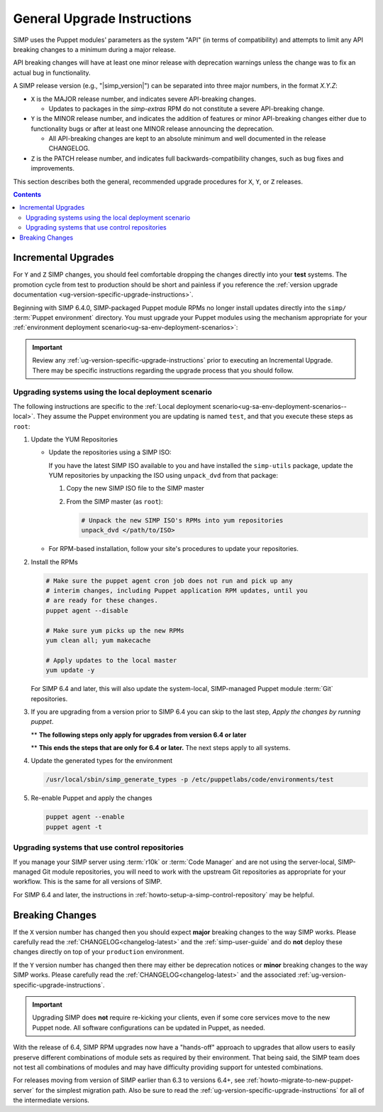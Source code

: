 .. _ug-general-upgrade-instructions:

General Upgrade Instructions
----------------------------

SIMP uses the Puppet modules' parameters as the system "API" (in terms of
compatibility) and attempts to limit any API breaking changes to a minimum
during a major release.

API breaking changes will have at least one minor release with deprecation
warnings unless the change was to fix an actual bug in functionality.

A SIMP release version (e.g., "|simp_version|") can be separated into three
major numbers, in the format `X.Y.Z`:

* ``X`` is the MAJOR release number, and indicates severe API-breaking changes.

  * Updates to packages in the `simp-extras` RPM do not constitute a severe
    API-breaking change.

* ``Y`` is the MINOR release number, and indicates the addition of features or
  minor API-breaking changes either due to functionality bugs or after at least
  one MINOR release announcing the deprecation.

  * All API-breaking changes are kept to an absolute minimum and well
    documented in the release CHANGELOG.

* ``Z`` is the PATCH release number, and indicates full backwards-compatibility
  changes, such as bug fixes and improvements.

This section describes both the general, recommended upgrade procedures for
``X``, ``Y``, or ``Z`` releases.

.. contents::  Contents
   :depth: 3
   :local:

.. _ug-incremental-upgrades:

Incremental Upgrades
~~~~~~~~~~~~~~~~~~~~

For ``Y`` and ``Z`` SIMP changes, you should feel comfortable dropping the
changes directly into your **test** systems. The promotion cycle from test to
production should be short and painless if you reference the :ref:`version
upgrade documentation <ug-version-specific-upgrade-instructions>`.


Beginning with SIMP 6.4.0, SIMP-packaged Puppet module RPMs
no longer install updates directly into the ``simp/`` :term:`Puppet
environment` directory. You must upgrade your Puppet modules using the
mechanism appropriate for your :ref:`environment deployment
scenario<ug-sa-env-deployment-scenarios>`:

.. IMPORTANT::

   Review any :ref:`ug-version-specific-upgrade-instructions` prior to
   executing an Incremental Upgrade. There may be specific instructions
   regarding the upgrade process that you should follow.


.. _ug-incremental-upgrades-w-iso:

Upgrading systems using the local deployment scenario
^^^^^^^^^^^^^^^^^^^^^^^^^^^^^^^^^^^^^^^^^^^^^^^^^^^^^

The following instructions are specific to the :ref:`Local deployment
scenario<ug-sa-env-deployment-scenarios--local>`.  They assume the Puppet
environment you are updating is named ``test``, and that you execute these
steps as ``root``:

#. Update the YUM Repositories

   * Update the repositories using a SIMP ISO:

     If you have the latest SIMP ISO available to you and have installed the
     ``simp-utils`` package, update the YUM repositories by unpacking the ISO
     using ``unpack_dvd`` from that package:

     #. Copy the new SIMP ISO file to the SIMP master
     #. From the SIMP master (as ``root``):

        .. code-block:: sh

           # Unpack the new SIMP ISO's RPMs into yum repositories
           unpack_dvd </path/to/ISO>

   * For RPM-based installation, follow your site's procedures to update your
     repositories.

#. Install the RPMs

   .. code-block:: sh
   
      # Make sure the puppet agent cron job does not run and pick up any
      # interim changes, including Puppet application RPM updates, until you
      # are ready for these changes.
      puppet agent --disable

      # Make sure yum picks up the new RPMs
      yum clean all; yum makecache

      # Apply updates to the local master
      yum update -y

   For SIMP 6.4 and later, this will also update the system-local, SIMP-managed
   Puppet module :term:`Git` repositories.

#. If you are upgrading from a version prior to SIMP 6.4 you can skip to the last
   step, *Apply the changes by running puppet*.

   ** **The following steps only apply for upgrades from version 6.4 or later**

   .. include:: ../common/Update_and_Deploy_Local_Environment.inc

   ** **This ends the steps that are only for 6.4 or later.**  The next steps apply
   to all systems.

#. Update the generated types for the environment

   .. code-block:: sh

     /usr/local/sbin/simp_generate_types -p /etc/puppetlabs/code/environments/test


#. Re-enable Puppet and apply the changes


   .. code-block:: sh

      puppet agent --enable
      puppet agent -t

Upgrading systems that use control repositories
^^^^^^^^^^^^^^^^^^^^^^^^^^^^^^^^^^^^^^^^^^^^^^^

If you manage your SIMP server using :term:`r10k` or :term:`Code Manager` and
are not using the server-local, SIMP-managed Git module repositories, you
will need to work with the upstream Git repositories as appropriate for your
workflow.  This is the same for all versions of SIMP.

For SIMP 6.4 and later, the instructions in
:ref:`howto-setup-a-simp-control-repository` may be helpful.

Breaking Changes
~~~~~~~~~~~~~~~~

If the ``X`` version number has changed then you should expect **major**
breaking changes to the way SIMP works. Please carefully read the
:ref:`CHANGELOG<changelog-latest>` and the :ref:`simp-user-guide` and do **not**
deploy these changes directly on top of your ``production`` environment.

If the ``Y`` version number has changed then there may either be deprecation
notices or **minor** breaking changes to the way SIMP works. Please carefully
read the :ref:`CHANGELOG<changelog-latest>` and the associated
:ref:`ug-version-specific-upgrade-instructions`.

.. IMPORTANT::

   Upgrading SIMP does **not** require re-kicking your clients, even if some
   core services move to the new Puppet node.  All software configurations can
   be updated in Puppet, as needed.

With the release of 6.4, SIMP RPM upgrades now have a "hands-off" approach to
upgrades that allow users to easily preserve different combinations of module
sets as required by their environment. That being said, the SIMP team does not
test all combinations of modules and may have difficulty providing support for
untested combinations.

For releases moving from version of SIMP earlier than 6.3 to versions 6.4+, see
:ref:`howto-migrate-to-new-puppet-server` for the simplest migration path. Also
be sure to read the :ref:`ug-version-specific-upgrade-instructions` for all of
the intermediate versions.
